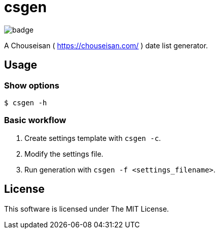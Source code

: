 = csgen

image:https://github.com/ikubaku/csgen/workflows/rustfmt/badge.svg[]

A Chouseisan ( https://chouseisan.com/ ) date list generator.

== Usage

=== Show options
[source, shell]
----
$ csgen -h
----

=== Basic workflow
. Create settings template with `csgen -c`.
. Modify the settings file.
. Run generation with `csgen -f <settings_filename>`.

== License
This software is licensed under The MIT License.
